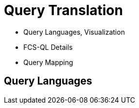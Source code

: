 [background-image="fcs-render-uk.png",background-opacity="0.5"]
= Query Translation

[.notes]
--
* Query Languages, Visualization
* FCS-QL Details
* Query Mapping
--


[.small]
== Query Languages
